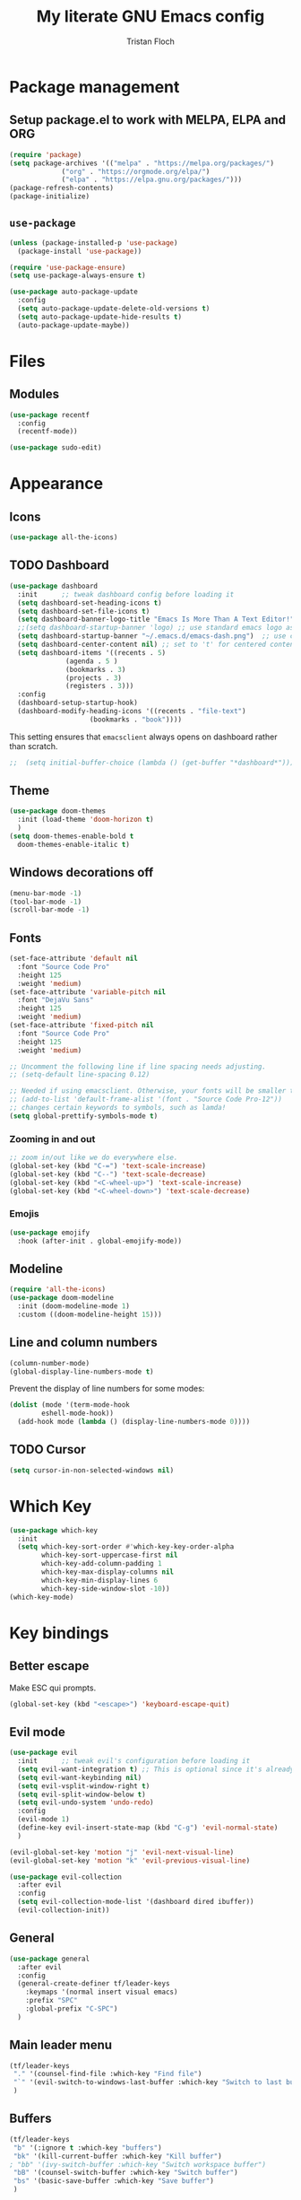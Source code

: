 #+TITLE: My literate GNU Emacs config
#+AUTHOR: Tristan Floch

#+STARTUP: overview

* Package management
** Setup package.el to work with MELPA, ELPA and ORG
#+begin_src emacs-lisp
(require 'package)
(setq package-archives '(("melpa" . "https://melpa.org/packages/")
			 ("org" . "https://orgmode.org/elpa/")
			 ("elpa" . "https://elpa.gnu.org/packages/")))
(package-refresh-contents)
(package-initialize)
#+end_src

** =use-package=
#+begin_src emacs-lisp
(unless (package-installed-p 'use-package)
  (package-install 'use-package))

(require 'use-package-ensure)
(setq use-package-always-ensure t)

(use-package auto-package-update
  :config
  (setq auto-package-update-delete-old-versions t)
  (setq auto-package-update-hide-results t)
  (auto-package-update-maybe))
#+end_src

* Files
** Modules
#+begin_src emacs-lisp
  (use-package recentf
    :config
    (recentf-mode))

  (use-package sudo-edit)
#+end_src

* Appearance
** Icons
#+begin_src emacs-lisp
(use-package all-the-icons)
#+end_src

** TODO Dashboard
#+begin_src emacs-lisp
  (use-package dashboard
    :init      ;; tweak dashboard config before loading it
    (setq dashboard-set-heading-icons t)
    (setq dashboard-set-file-icons t)
    (setq dashboard-banner-logo-title "Emacs Is More Than A Text Editor!")
    ;;(setq dashboard-startup-banner 'logo) ;; use standard emacs logo as banner
    (setq dashboard-startup-banner "~/.emacs.d/emacs-dash.png")  ;; use custom image as banner
    (setq dashboard-center-content nil) ;; set to 't' for centered content
    (setq dashboard-items '((recents . 5)
			    (agenda . 5 )
			    (bookmarks . 3)
			    (projects . 3)
			    (registers . 3)))
    :config
    (dashboard-setup-startup-hook)
    (dashboard-modify-heading-icons '((recents . "file-text")
				      (bookmarks . "book"))))
#+end_src

This setting ensures that =emacsclient= always opens on dashboard rather than scratch.
#+begin_src emacs-lisp
;;  (setq initial-buffer-choice (lambda () (get-buffer "*dashboard*")))
#+end_src

** Theme
#+begin_src emacs-lisp
  (use-package doom-themes
    :init (load-theme 'doom-horizon t)
    )
  (setq doom-themes-enable-bold t
	doom-themes-enable-italic t)
#+end_src

** Windows decorations off
#+begin_src emacs-lisp
(menu-bar-mode -1)
(tool-bar-mode -1)
(scroll-bar-mode -1)
#+end_src

** Fonts
#+begin_src emacs-lisp
(set-face-attribute 'default nil
  :font "Source Code Pro"
  :height 125
  :weight 'medium)
(set-face-attribute 'variable-pitch nil
  :font "DejaVu Sans"
  :height 125
  :weight 'medium)
(set-face-attribute 'fixed-pitch nil
  :font "Source Code Pro"
  :height 125
  :weight 'medium)

;; Uncomment the following line if line spacing needs adjusting.
;; (setq-default line-spacing 0.12)

;; Needed if using emacsclient. Otherwise, your fonts will be smaller than expected.
;; (add-to-list 'default-frame-alist '(font . "Source Code Pro-12"))
;; changes certain keywords to symbols, such as lamda!
(setq global-prettify-symbols-mode t)
#+end_src

*** Zooming in and out
#+begin_src emacs-lisp
;; zoom in/out like we do everywhere else.
(global-set-key (kbd "C-=") 'text-scale-increase)
(global-set-key (kbd "C--") 'text-scale-decrease)
(global-set-key (kbd "<C-wheel-up>") 'text-scale-increase)
(global-set-key (kbd "<C-wheel-down>") 'text-scale-decrease)
#+end_src
*** Emojis
#+begin_src emacs-lisp
(use-package emojify
  :hook (after-init . global-emojify-mode))
#+end_src
** Modeline
#+begin_src emacs-lisp
  (require 'all-the-icons)
  (use-package doom-modeline
    :init (doom-modeline-mode 1)
    :custom ((doom-modeline-height 15)))
  #+end_src

** Line and column numbers
#+begin_src emacs-lisp
  (column-number-mode)
  (global-display-line-numbers-mode t)
#+end_src

Prevent the display of line numbers for some modes:
#+begin_src emacs-lisp
  (dolist (mode '(term-mode-hook
		  eshell-mode-hook))
    (add-hook mode (lambda () (display-line-numbers-mode 0))))
#+end_src

** TODO Cursor
#+begin_src emacs-lisp
(setq cursor-in-non-selected-windows nil)
#+end_src

* Which Key
#+begin_src emacs-lisp
(use-package which-key
  :init
  (setq which-key-sort-order #'which-key-key-order-alpha
        which-key-sort-uppercase-first nil
        which-key-add-column-padding 1
        which-key-max-display-columns nil
        which-key-min-display-lines 6
        which-key-side-window-slot -10))
(which-key-mode)
#+end_src

* Key bindings
** Better escape
Make ESC qui prompts.
#+begin_src emacs-lisp
  (global-set-key (kbd "<escape>") 'keyboard-escape-quit)
#+end_src
** Evil mode
#+begin_src emacs-lisp
  (use-package evil
    :init      ;; tweak evil's configuration before loading it
    (setq evil-want-integration t) ;; This is optional since it's already set to t by default.
    (setq evil-want-keybinding nil)
    (setq evil-vsplit-window-right t)
    (setq evil-split-window-below t)
    (setq evil-undo-system 'undo-redo)
    :config
    (evil-mode 1)
    (define-key evil-insert-state-map (kbd "C-g") 'evil-normal-state)
    )

  (evil-global-set-key 'motion "j" 'evil-next-visual-line)
  (evil-global-set-key 'motion "k" 'evil-previous-visual-line)

  (use-package evil-collection
    :after evil
    :config
    (setq evil-collection-mode-list '(dashboard dired ibuffer))
    (evil-collection-init))
#+end_src
** General
#+begin_src emacs-lisp
  (use-package general
    :after evil
    :config
    (general-create-definer tf/leader-keys
      :keymaps '(normal insert visual emacs)
      :prefix "SPC"
      :global-prefix "C-SPC")
    )
#+end_src
** Main leader menu
#+begin_src emacs-lisp
  (tf/leader-keys
   "." '(counsel-find-file :which-key "Find file")
   "`" '(evil-switch-to-windows-last-buffer :which-key "Switch to last buffer")
   )
#+end_src
** Buffers
#+begin_src emacs-lisp
  (tf/leader-keys
   "b" '(:ignore t :which-key "buffers")
   "bk" '(kill-current-buffer :which-key "Kill buffer")
  ; "bb" '(ivy-switch-buffer :which-key "Switch workspace buffer")
   "bB" '(counsel-switch-buffer :which-key "Switch buffer")
   "bs" '(basic-save-buffer :which-key "Save buffer")
   )
#+end_src
** Search
#+begin_src emacs-lisp
  (tf/leader-keys
    "s" '(:ignore t :which-key "search")
    "ss" '(counsel-grep-or-swiper :which-key "Search buffer")
    "sb" '(counsel-grep-or-swiper :which-key "Search buffer")
    )
#+end_src
** Toggles
#+begin_src emacs-lisp
  (tf/leader-keys
   "t" '(:ignore t :which-key "toggle")
   "t w" '(toggle-truncate-lines :which-key "Lines wrapping")
   )
#+end_src
** Windows
Bind "SPC w" to "C-w".
#+begin_src emacs-lisp
  (tf/leader-keys
    "w" '(evil-window-map :which-key "window")
   )
#+end_src
** Help
Bind "SPC h" to "C-h".
#+begin_src emacs-lisp
  (tf/leader-keys
   "h" '(help-command :which-key "help")
   "ht" '(load-theme :which-key "Load theme")
  )

  (general-define-key
   :keymaps 'help-map
   ;; allow keys before bound keys in match
   ;; since binding in a prefix map
   :wk-full-keys nil
   ;; make a prefix-command and add description
   "r" '(:prefix-command tf/reload-prefix-map :which-key "reload")
   "rr" '((lambda () (interactive) (load-file "~/.emacs.d.gnu/init.el")) :which-key "Reload Emacs config")
   )
#+end_src
** Files
#+begin_src emacs-lisp
  (tf/leader-keys
    "f" '(:ignore t :which-key "file")
    "f f" '(find-file :which-key "Find file")
    "f r" '(counsel-recentf :which-key "Recent files")
    "f C" '(copy-file :which-key "Copy this file")
    "f s" '(save-buffer :which-key "Save file")
    "f D" '(delete-file :which-key "Delete this file")
    "f R" '(rename-file :which-key "Rename/move file")
    "f u" '(sudo-edit-find-file :which-key "Sudo find file")
    "f U" '(sudo-edit :which-key "Sudo this file")
    ;; "f p" TODO
    )
#+end_src
** Quit
#+begin_src emacs-lisp
  (tf/leader-keys
    "q" '(:ignore t :which-key "quit")
    "qq" '(save-buffers-kill-terminal :which-key "Save and quit Emacs")
    "qr" '(:ignore t :which-key "reload")
    "qrR" '((lambda () (interactive) (load-file "~/.emacs.d.gnu/init.el")) :which-key "Reload config only")
    )
#+end_src

** Hydra
#+begin_src emacs-lisp
    (use-package hydra
      :defer t)

    (defhydra hydra-text-scale (:timeout 4)
      "scale text"
      ("j" text-scale-increase "in")
      ("k" text-scale-decrease "out")
      ("q" nil "quit" :exit t))

      (tf/leader-keys
	"ts" '(hydra-text-scale/body :which-key "Scale text"))
#+end_src
     
* TODO Dired
#+begin_src emacs-lisp
(use-package all-the-icons-dired)
#+end_src

* Ivy and Counsel
** Ivy
#+begin_src emacs-lisp
  (use-package ivy
    :defer 0.1
    :bind (:map ivy-minibuffer-map
	   ("C-l" . ivy-alt-done)
	   ("C-j" . ivy-next-line)
	   ("C-k" . ivy-previous-line)
	   :map ivy-switch-buffer-map
	   ("C-k" . ivy-previous-line)
	   ("C-l" . ivy-done)
	   ("C-d" . ivy-switch-buffer-kill)
	   :map ivy-reverse-i-search-map
	   ("C-k" . ivy-previous-line)
	   ("C-d" . ivy-reverse-i-search-kill))
    :config (ivy-mode 1)
    )
#+end_src

** Ivy Rich
#+begin_src emacs-lisp
  (use-package ivy-rich
    :after ivy
    :custom
    (ivy-virtual-abbreviate 'full
     ivy-rich-switch-buffer-align-virtual-buffer t
     ivy-rich-path-style 'abbrev)
    :config
    (ivy-set-display-transformer 'ivy-switch-buffer
				 'ivy-rich-switch-buffer-transformer)
    (ivy-rich-mode 1)
  ) ;; this gets us descriptions in M-x.
#+end_src

** Counsel
#+begin_src emacs-lisp
  (use-package counsel
    :after ivy
    :config (counsel-mode 1)
    )
#+end_src

* M-x tweaks
The following line removes the annoying ‘^’ in things like counsel-M-x and other ivy/counsel prompts.  The default ‘^’ string means that if you type something immediately after this string only completion candidates that begin with what you typed are shown.  Most of the time, I’m searching for a command without knowing what it begins with though.

#+begin_src emacs-lisp
(setq ivy-initial-inputs-alist nil)
#+end_src

Smex is a package the makes M-x remember our history.  Now M-x will show our last used commands first.
#+begin_src emacs-lisp
(use-package smex)
(smex-initialize)
#+end_src

* Org mode config
** General variables
#+begin_src emacs-lisp
  (setq
   org-directory "~/Documents/orgfiles/"
   org-ellipsis " ▼"
   org-src-fontify-natively t
   org-src-tab-acts-natively t
   org-confirm-babel-evaluate nil
   org-edit-src-code-indentation 0
   org-blank-before-new-entry (quote ((heading . nil)
				      (plain-list-item . nil)))
   )
#+end_src

** Bullets
#+begin_src emacs-lisp
  (use-package org-bullets
    :hook (org-mode . org-bullets-mode))
#+end_src

** Source block
Org-tempo is a package that allows for =<s= followed by TAB to expand to a begin_src tag.  Other expansions available include:
| Typing the below + TAB | Expands to             |
|------------------------+------------------------|
| <a                     | =#+BEGIN_EXPORT ascii= |
| <c                     | =#+BEGIN_CENTER=       |
| <C                     | =#+BEGIN_COMMENT=      |
| <e                     | =#+BEGIN_EXAMPLE=      |
| <E                     | =#+BEGIN_EXPORT=       |
| <h                     | =#+BEGIN_EXPORT html=  |
| <l                     | =#+BEGIN_EXPORT latex= |
| <q                     | =#+BEGIN_QUOTE=        |
| <s                     | =#+BEGIN_SRC=          |
| <v                     | =#+BEGIN_VERSE=        |

#+begin_src emacs-lisp
(use-package org-tempo
  :ensure nil) ;; tell use-package not to try to install org-tempo since it's already there.
#+end_src

** Table of contents
#+begin_src emacs-lisp
  (use-package toc-org
    :commands toc-org-enable
    :init (add-hook 'org-mode-hook 'toc-org-enable)
    )
#+end_src

* Prog mode
** Rainbow delimiters
#+begin_src emacs-lisp
  (use-package rainbow-delimiters
    :hook (prog-mode . rainbow-delimiters-mode))
#+end_src

* Projectile
#+begin_src emacs-lisp
  (use-package projectile
    :config (projectile-mode)
    :custom ((projectile-completion-system 'ivy))
    )

  (use-package counsel-projectile
    :after projectile
    :config (counsel-projectile-mode)
    )
#+end_src

* TODO Commenting
The keybinding needs to be added.
#+begin_src emacs-lisp
  (use-package evil-nerd-commenter
    )
#+end_src

* Helpful
#+begin_src emacs-lisp
(use-package helpful
  :commands (helpful-callable helpful-variable helpful-command helpful-key)
  :custom
  (counsel-describe-function-function #'helpful-callable)
  (counsel-describe-variable-function #'helpful-variable)
  :bind
  ([remap describe-function] . counsel-describe-function)
  ([remap describe-command] . helpful-command)
  ([remap describe-variable] . counsel-describe-variable)
  ([remap describe-key] . helpful-key))
#+end_src

